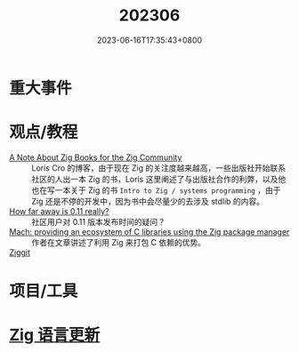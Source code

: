 #+TITLE: 202306
#+DATE: 2023-06-16T17:35:43+0800
#+LASTMOD: 2023-06-17T20:37:48+0800
#+DRAFT: true
* 重大事件
* 观点/教程
- [[https://kristoff.it/blog/note-about-zig-books/][A Note About Zig Books for the Zig Community]] ::  Loris Cro 的博客，由于现在 Zig 的关注度越来越高，一些出版社开始联系社区的人出一本 Zig 的书，Loris 这里阐述了与出版社合作的利弊，以及他也在写一本关于 Zig 的书 =Intro to Zig / systems programming= ，由于 Zig 还是不停的开发中，因为书中会尽量少的去涉及 stdlib 的内容。
- [[https://ziggit.dev/t/how-far-away-is-0-11-really/744][How far away is 0.11 really?]] :: 社区用户对 0.11 版本发布时间的疑问？
- [[https://devlog.hexops.com/2023/mach-ecosystem-c-libraries/][Mach: providing an ecosystem of C libraries using the Zig package manager]] :: 作者在文章讲述了利用 Zig 来打包 C 依赖的优势。
- [[https://ziggit.dev/][Ziggit]] ::
* 项目/工具
* [[https://github.com/ziglang/zig/pulls?page=1&q=+is%3Aclosed+is%3Apr+closed%3A2023-05-01..2023-06-01][Zig 语言更新]]
